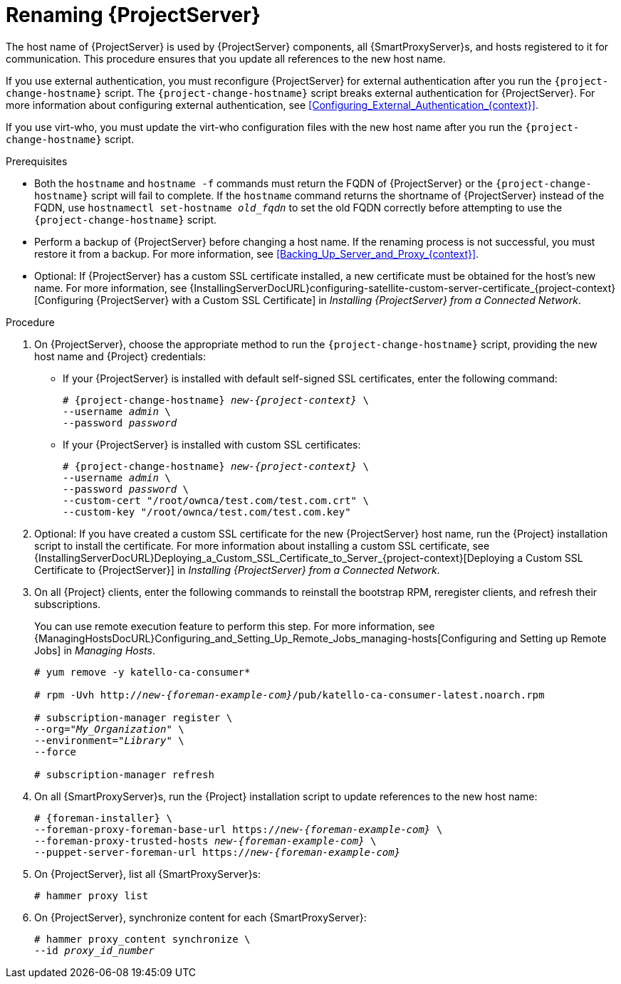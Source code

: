 [id="Renaming_Server_{context}"]
= Renaming {ProjectServer}

The host name of {ProjectServer} is used by {ProjectServer} components, all {SmartProxyServer}s, and hosts registered to it for communication.
This procedure ensures that you update all references to the new host name.

If you use external authentication, you must reconfigure {ProjectServer} for external authentication after you run the `{project-change-hostname}` script.
The `{project-change-hostname}` script breaks external authentication for {ProjectServer}.
For more information about configuring external authentication, see xref:Configuring_External_Authentication_{context}[].

If you use virt-who, you must update the virt-who configuration files with the new host name after you run the `{project-change-hostname}` script.
ifdef::satellite[]
For more information, see {ConfiguringVMSubscriptionsDocURL}troubleshooting-virt-who#modifying-virt-who-configuration_vm-subs-satellite[Modifying a virt-who Configuration] in _{ConfiguringVMSubscriptionsDocTitle}_.
endif::[]

.Prerequisites
* Both the `hostname` and `hostname -f` commands must return the FQDN of {ProjectServer} or the `{project-change-hostname}` script will fail to complete.
If the `hostname` command returns the shortname of {ProjectServer} instead of the FQDN, use `hostnamectl set-hostname _old_fqdn_` to set the old FQDN correctly before attempting to use the `{project-change-hostname}` script.

* Perform a backup of {ProjectServer} before changing a host name.
If the renaming process is not successful, you must restore it from a backup.
For more information, see xref:Backing_Up_Server_and_Proxy_{context}[].

* Optional: If {ProjectServer} has a custom SSL certificate installed, a new certificate must be obtained for the host's new name.
For more information, see {InstallingServerDocURL}configuring-satellite-custom-server-certificate_{project-context}[Configuring {ProjectServer} with a Custom SSL Certificate] in _Installing {ProjectServer} from a Connected Network_.

.Procedure
. On {ProjectServer}, choose the appropriate method to run the `{project-change-hostname}` script, providing the new host name and {Project} credentials:
+
* If your {ProjectServer} is installed with default self-signed SSL certificates, enter the following command:
+
[options="nowrap", subs="+quotes,verbatim,attributes"]
----
# {project-change-hostname} _new-{project-context}_ \
--username _admin_ \
--password _password_
----
* If your {ProjectServer} is installed with custom SSL certificates:
+
[options="nowrap", subs="+quotes,verbatim,attributes"]
----
# {project-change-hostname} _new-{project-context}_ \
--username _admin_ \
--password _password_ \
--custom-cert "/root/ownca/test.com/test.com.crt" \
--custom-key "/root/ownca/test.com/test.com.key"
----
. Optional: If you have created a custom SSL certificate for the new {ProjectServer} host name, run the {Project} installation script to install the certificate.
For more information about installing a custom SSL certificate, see {InstallingServerDocURL}Deploying_a_Custom_SSL_Certificate_to_Server_{project-context}[Deploying a Custom SSL Certificate to {ProjectServer}] in _Installing {ProjectServer} from a Connected Network_.
. On all {Project} clients, enter the following commands to reinstall the bootstrap RPM, reregister clients, and refresh their subscriptions.
+
You can use remote execution feature to perform this step.
For more information, see {ManagingHostsDocURL}Configuring_and_Setting_Up_Remote_Jobs_managing-hosts[Configuring and Setting up Remote Jobs] in _Managing Hosts_.
+
[options="nowrap", subs="+quotes,verbatim,attributes"]
----
# yum remove -y katello-ca-consumer*

# rpm -Uvh http://_new-{foreman-example-com}_/pub/katello-ca-consumer-latest.noarch.rpm

# subscription-manager register \
--org="_My_Organization_" \
--environment="_Library_" \
--force

# subscription-manager refresh
----
. On all {SmartProxyServer}s, run the {Project} installation script to update references to the new host name:
+
[options="nowrap", subs="+quotes,verbatim,attributes"]
----
# {foreman-installer} \
--foreman-proxy-foreman-base-url https://_new-{foreman-example-com}_ \
--foreman-proxy-trusted-hosts _new-{foreman-example-com}_ \
--puppet-server-foreman-url https://_new-{foreman-example-com}_
----
. On {ProjectServer}, list all {SmartProxyServer}s:
+
ifdef::satellite[]
----
# hammer capsule list
----
. On {ProjectServer}, synchronize content for each {SmartProxyServer}:
+
[options="nowrap", subs="+quotes,verbatim,attributes"]
----
# hammer capsule content synchronize \
--id _capsule_id_number_
----
endif::[]
ifndef::satellite[]
----
# hammer proxy list
----
. On {ProjectServer}, synchronize content for each {SmartProxyServer}:
+
[options="nowrap", subs="+quotes,verbatim,attributes"]
----
# hammer proxy_content synchronize \
--id _proxy_id_number_
----
endif::[]
